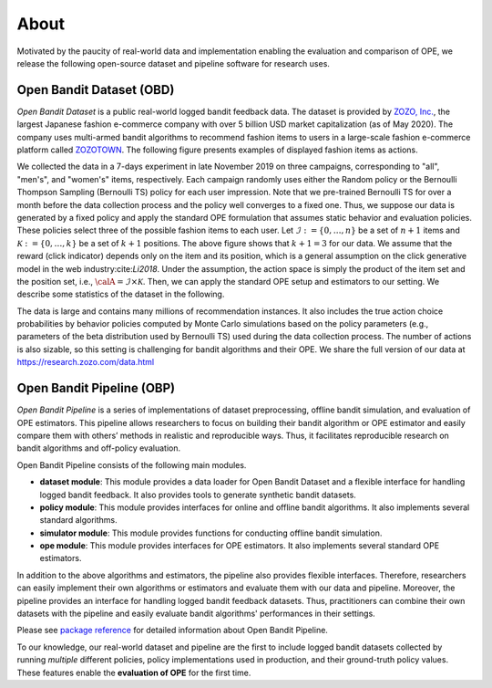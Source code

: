 ===============
About
===============
Motivated by the paucity of real-world data and implementation enabling the evaluation and comparison of OPE, we release the following open-source dataset and pipeline software for research uses.


Open Bandit Dataset (OBD)
------------------------------

*Open Bandit Dataset* is a public real-world logged bandit feedback data.
The dataset is provided by `ZOZO, Inc. <https://corp.zozo.com/en/about/profile/>`_, the largest Japanese fashion e-commerce company with over 5 billion USD market capitalization (as of May 2020).
The company uses multi-armed bandit algorithms to recommend fashion items to users in a large-scale fashion e-commerce platform called `ZOZOTOWN <https://zozo.jp/>`_.
The following figure presents examples of displayed fashion items as actions.

.. image:: ./_static/images/recommended_fashion_items.png
   :scale: 25%
   :align: center

We collected the data in a 7-days experiment in late November 2019 on three campaigns, corresponding to "all", "men's", and "women's" items, respectively.
Each campaign randomly uses either the Random policy or the Bernoulli Thompson Sampling (Bernoulli TS) policy for each user impression.
Note that we pre-trained Bernoulli TS for over a month before the data collection process and the policy well converges to a fixed one.
Thus, we suppose our data is generated by a fixed policy and apply the standard OPE formulation that assumes static behavior and evaluation policies.
These policies select three of the possible fashion items to each user.
Let :math:`\mathcal{I}:=\{0,\ldots,n\}` be a set of :math:`n+1` items and :math:`\mathcal{K}:=\{0,\ldots,k\}` be a set of :math:`k+1` positions.
The above figure shows that :math:`k+1=3` for our data.
We assume that the reward (click indicator) depends only on the item and its position, which is a general assumption on the click generative model in the web industry:cite:`Li2018`.
Under the assumption, the action space is simply the product of the item set and the position set, i.e., :math:`\calA = \mathcal{I} \times \mathcal{K}`.
Then, we can apply the standard OPE setup and estimators to our setting.
We describe some statistics of the dataset in the following.

.. image:: ./_static/images/statistics_of_obd.png
   :scale: 25%
   :align: center

The data is large and contains many millions of recommendation instances.
It also includes the true action choice probabilities by behavior policies computed by Monte Carlo simulations based on the policy parameters (e.g., parameters of the beta distribution used by Bernoulli TS) used during the data collection process.
The number of actions is also sizable, so this setting is challenging for bandit algorithms and their OPE.
We share the full version of our data at https://research.zozo.com/data.html


Open Bandit Pipeline (OBP)
---------------------------------

*Open Bandit Pipeline* is a series of implementations of dataset preprocessing, offline bandit simulation, and evaluation of OPE estimators.
This pipeline allows researchers to focus on building their bandit algorithm or OPE estimator and easily compare them with others’ methods in realistic and reproducible ways.
Thus, it facilitates reproducible research on bandit algorithms and off-policy evaluation.

.. image:: ./_static/images/overview.png
   :scale: 40%
   :align: center

Open Bandit Pipeline consists of the following main modules.

- **dataset module**: This module provides a data loader for Open Bandit Dataset and a flexible interface for handling logged bandit feedback. It also provides tools to generate synthetic bandit datasets.
- **policy module**: This module provides interfaces for online and offline bandit algorithms. It also implements several standard algorithms.
- **simulator module**: This module provides functions for conducting offline bandit simulation.
- **ope module**: This module provides interfaces for OPE estimators. It also implements several standard OPE estimators.

In addition to the above algorithms and estimators, the pipeline also provides flexible interfaces.
Therefore, researchers can easily implement their own algorithms or estimators and evaluate them with our data and pipeline.
Moreover, the pipeline provides an interface for handling logged bandit feedback datasets.
Thus, practitioners can combine their own datasets with the pipeline and easily evaluate bandit algorithms' performances in their settings.

Please see `package reference <https://zr-obp.readthedocs.io/en/latest/obp.html>`_ for detailed information about Open Bandit Pipeline.

To our knowledge, our real-world dataset and pipeline are the first to include logged bandit datasets collected by running *multiple* different policies, policy implementations used in production, and their ground-truth policy values.
These features enable the **evaluation of OPE** for the first time.
